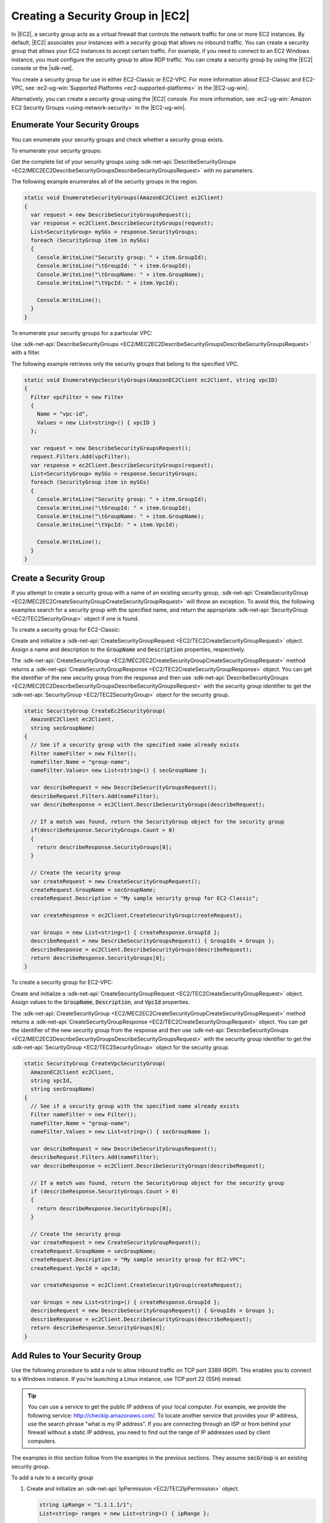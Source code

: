 .. Copyright 2010-2017 Amazon.com, Inc. or its affiliates. All Rights Reserved.

   This work is licensed under a Creative Commons Attribution-NonCommercial-ShareAlike 4.0
   International License (the "License"). You may not use this file except in compliance with the
   License. A copy of the License is located at http://creativecommons.org/licenses/by-nc-sa/4.0/.

   This file is distributed on an "AS IS" BASIS, WITHOUT WARRANTIES OR CONDITIONS OF ANY KIND,
   either express or implied. See the License for the specific language governing permissions and
   limitations under the License.

.. _create-security-group:

##################################
Creating a Security Group in |EC2|
##################################

.. meta::
   :description: Use this .NET code example to learn how to create Amazon EC2 security groups.
   :keywords: AWS SDK for .NET examples, Amazon EC2 security groups


In |EC2|, a security group acts as a virtual firewall that controls the network traffic for one or
more EC2 instances. By default, |EC2| associates your instances with a security group that allows no
inbound traffic. You can create a security group that allows your EC2 instances to accept certain
traffic. For example, if you need to connect to an EC2 Windows instance, you must configure the
security group to allow RDP traffic. You can create a security group by using the |EC2| console or the
|sdk-net|.

You create a security group for use in either EC2-Classic or EC2-VPC. For more information about
EC2-Classic and EC2-VPC, see :ec2-ug-win:`Supported Platforms <ec2-supported-platforms>` in the
|EC2-ug-win|.

Alternatively, you can create a security group using the |EC2| console. For more information, see
:ec2-ug-win:`Amazon EC2 Security Groups <using-network-security>` in the |EC2-ug-win|.

.. _enumerate-security-groups:

Enumerate Your Security Groups
==============================

You can enumerate your security groups and check whether a security group exists.

To enumerate your security groups:

Get the complete list of your security groups using
:sdk-net-api:`DescribeSecurityGroups <EC2/MEC2EC2DescribeSecurityGroupsDescribeSecurityGroupsRequest>`
with no parameters.

The following example enumerates all of the security groups in the region.

.. code-block:: csharp

    static void EnumerateSecurityGroups(AmazonEC2Client ec2Client)
    {
      var request = new DescribeSecurityGroupsRequest();
      var response = ec2Client.DescribeSecurityGroups(request);
      List<SecurityGroup> mySGs = response.SecurityGroups;
      foreach (SecurityGroup item in mySGs)
      {
        Console.WriteLine("Security group: " + item.GroupId);
        Console.WriteLine("\tGroupId: " + item.GroupId);
        Console.WriteLine("\tGroupName: " + item.GroupName);
        Console.WriteLine("\tVpcId: " + item.VpcId);

        Console.WriteLine();
      }
    }

To enumerate your security groups for a particular VPC:

Use :sdk-net-api:`DescribeSecurityGroups <EC2/MEC2EC2DescribeSecurityGroupsDescribeSecurityGroupsRequest>`
with a filter.

The following example retrieves only the security groups that belong to the specified
VPC.

.. code-block:: csharp

    static void EnumerateVpcSecurityGroups(AmazonEC2Client ec2Client, string vpcID)
    {
      Filter vpcFilter = new Filter
      {
        Name = "vpc-id",
        Values = new List<string>() { vpcID }
      };

      var request = new DescribeSecurityGroupsRequest();
      request.Filters.Add(vpcFilter);
      var response = ec2Client.DescribeSecurityGroups(request);
      List<SecurityGroup> mySGs = response.SecurityGroups;
      foreach (SecurityGroup item in mySGs)
      {
        Console.WriteLine("Security group: " + item.GroupId);
        Console.WriteLine("\tGroupId: " + item.GroupId);
        Console.WriteLine("\tGroupName: " + item.GroupName);
        Console.WriteLine("\tVpcId: " + item.VpcId);

        Console.WriteLine();
      }
    }


.. _creating-security-group:

Create a Security Group
=======================

If you attempt to create a security group with a name of an existing security group,
:sdk-net-api:`CreateSecurityGroup <EC2/MEC2EC2CreateSecurityGroupCreateSecurityGroupRequest>` will throw
an exception. To avoid this, the following examples search for a security group with the specified
name, and return the appropriate :sdk-net-api:`SecurityGroup <EC2/TEC2SecurityGroup>` object if one is found.

To create a security group for EC2-Classic:

Create and initialize a :sdk-net-api:`CreateSecurityGroupRequest <EC2/TEC2CreateSecurityGroupRequest>` object.
Assign a name and description to the :code:`GroupName` and :code:`Description` properties,
respectively.

The :sdk-net-api:`CreateSecurityGroup <EC2/MEC2EC2CreateSecurityGroupCreateSecurityGroupRequest>` method
returns a :sdk-net-api:`CreateSecurityGroupResponse <EC2/TEC2CreateSecurityGroupResponse>` object. You
can get the identifier of the new security group from the response and then use
:sdk-net-api:`DescribeSecurityGroups <EC2/MEC2EC2DescribeSecurityGroupsDescribeSecurityGroupsRequest>`
with the security group identifier to get the :sdk-net-api:`SecurityGroup <EC2/TEC2SecurityGroup>` object
for the security group.

.. code-block:: csharp

    static SecurityGroup CreateEc2SecurityGroup(
      AmazonEC2Client ec2Client,
      string secGroupName)
    {
      // See if a security group with the specified name already exists
      Filter nameFilter = new Filter();
      nameFilter.Name = "group-name";
      nameFilter.Values= new List<string>() { secGroupName };

      var describeRequest = new DescribeSecurityGroupsRequest();
      describeRequest.Filters.Add(nameFilter);
      var describeResponse = ec2Client.DescribeSecurityGroups(describeRequest);

      // If a match was found, return the SecurityGroup object for the security group
      if(describeResponse.SecurityGroups.Count > 0)
      {
        return describeResponse.SecurityGroups[0];
      }

      // Create the security group
      var createRequest = new CreateSecurityGroupRequest();
      createRequest.GroupName = secGroupName;
      createRequest.Description = "My sample security group for EC2-Classic";

      var createResponse = ec2Client.CreateSecurityGroup(createRequest);

      var Groups = new List<string>() { createResponse.GroupId };
      describeRequest = new DescribeSecurityGroupsRequest() { GroupIds = Groups };
      describeResponse = ec2Client.DescribeSecurityGroups(describeRequest);
      return describeResponse.SecurityGroups[0];
    }

To create a security group for EC2-VPC:

Create and initialize a :sdk-net-api:`CreateSecurityGroupRequest <EC2/TEC2CreateSecurityGroupRequest>`
object. Assign values to the :code:`GroupName`, :code:`Description`, and :code:`VpcId` properties.

The :sdk-net-api:`CreateSecurityGroup <EC2/MEC2EC2CreateSecurityGroupCreateSecurityGroupRequest>` method
returns a :sdk-net-api:`CreateSecurityGroupResponse <EC2/TEC2CreateSecurityGroupRequest>` object. You
can get the identifier of the new security group from the response and then use
:sdk-net-api:`DescribeSecurityGroups <EC2/MEC2EC2DescribeSecurityGroupsDescribeSecurityGroupsRequest>`
with the security group identifier to get the :sdk-net-api:`SecurityGroup <EC2/TEC2SecurityGroup>`
object for the security group.

.. code-block:: csharp

    static SecurityGroup CreateVpcSecurityGroup(
      AmazonEC2Client ec2Client,
      string vpcId,
      string secGroupName)
    {
      // See if a security group with the specified name already exists
      Filter nameFilter = new Filter();
      nameFilter.Name = "group-name";
      nameFilter.Values = new List<string>() { secGroupName };

      var describeRequest = new DescribeSecurityGroupsRequest();
      describeRequest.Filters.Add(nameFilter);
      var describeResponse = ec2Client.DescribeSecurityGroups(describeRequest);

      // If a match was found, return the SecurityGroup object for the security group
      if (describeResponse.SecurityGroups.Count > 0)
      {
        return describeResponse.SecurityGroups[0];
      }

      // Create the security group
      var createRequest = new CreateSecurityGroupRequest();
      createRequest.GroupName = secGroupName;
      createRequest.Description = "My sample security group for EC2-VPC";
      createRequest.VpcId = vpcId;

      var createResponse = ec2Client.CreateSecurityGroup(createRequest);

      var Groups = new List<string>() { createResponse.GroupId };
      describeRequest = new DescribeSecurityGroupsRequest() { GroupIds = Groups };
      describeResponse = ec2Client.DescribeSecurityGroups(describeRequest);
      return describeResponse.SecurityGroups[0];
    }


.. _authorize-ingress:

Add Rules to Your Security Group
================================

Use the following procedure to add a rule to allow inbound traffic on TCP port 3389 (RDP). This
enables you to connect to a Windows instance. If you're launching a Linux instance, use TCP port 22
(SSH) instead.

.. tip:: You can use a service to get the public IP address of your local computer. For example, we provide
   the following service: http://checkip.amazonaws.com/. To locate another service that provides
   your IP address, use the search phrase "what is my IP address". If you are connecting through an
   ISP or from behind your firewall without a static IP address, you need to find out the range of
   IP addresses used by client computers.

The examples in this section follow from the examples in the previous sections. They assume
:code:`secGroup` is an existing security group.

To add a rule to a security group

#. Create and initialize an :sdk-net-api:`IpPermission <EC2/TEC2IpPermission>` object.

   .. code-block:: csharp

      string ipRange = "1.1.1.1/1";
      List<string> ranges = new List<string>() { ipRange };

      var ipPermission = new IpPermission();
      ipPermission.IpProtocol = "tcp";
      ipPermission.FromPort = 3389;
      ipPermission.ToPort = 3389;
      ipPermission.IpRanges = ranges;

   :code:`IpProtocol`
      The IP protocol.

   :code:`FromPort` and :code:`ToPort`
      The beginning and end of the port range. This example specifies a single port, 3389, which
      is used to communicate with Windows over RDP.

   :code:`IpRanges`
      The IP addresses or address ranges, in CIDR notation. For convenience, this example uses
      :code:`72.21.198.64/24`, which authorizes network traffic for a single IP address. You can use
      http://checkip.amazonaws.com/ to determine your own IP addcress.

#. Create and initialize an
   :sdk-net-api:`AuthorizeSecurityGroupIngressRequest  <EC2/TEC2AuthorizeSecurityGroupIngressRequest>` object.

   .. code-block:: csharp

      var ingressRequest = new AuthorizeSecurityGroupIngressRequest();
      ingressRequest.GroupId = secGroup.GroupId;
      ingressRequest.IpPermissions.Add(ipPermission);

   :code:`GroupId`
      The identifier of the security group.

   :code:`IpPermissions`
      The :code:`IpPermission` object from step 1.

#. (Optional) You can add additional rules to the :code:`IpPermissions` collection before going to the
   next step.

#. Pass the :sdk-net-api:`AuthorizeSecurityGroupIngressRequest <EC2/TEC2AuthorizeSecurityGroupIngressRequest>`
   object to the :sdk-net-api:`AuthorizeSecurityGroupIngress <EC2/MEC2EC2AuthorizeSecurityGroupIngressAuthorizeSecurityGroupIngressRequest>`
   method, which returns an :sdk-net-api:`AuthorizeSecurityGroupIngressResponse <EC2/TEC2AuthorizeSecurityGroupIngressResponse>`
   object. If a matching rule already exists, an :sdk-net-api:`AmazonEC2Exception <EC2/TEC2EC2Exception>`
   is thrown.

   .. code-block:: csharp

      try
      {
        var ingressResponse = ec2Client.AuthorizeSecurityGroupIngress(ingressRequest);
        Console.WriteLine("New RDP rule for: " + ipRange);
      }
      catch (AmazonEC2Exception ex)
      {
        // Check the ErrorCode to see if the rule already exists
        if ("InvalidPermission.Duplicate" == ex.ErrorCode)
        {
          Console.WriteLine("An RDP rule for: {0} already exists.", ipRange);
        }
        else
        {
          // The exception was thrown for another reason, so re-throw the exception
          throw;
        }
      }
